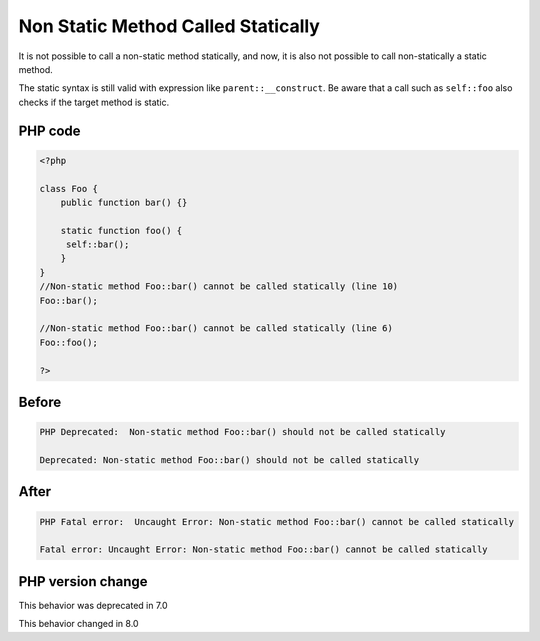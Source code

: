 .. _`non-static-method-called-statically`:

Non Static Method Called Statically
===================================
.. meta::
	:description:
		Non Static Method Called Statically: It is not possible to call a non-static method statically, and now, it is also not possible to call non-statically a static method.
	:twitter:card: summary_large_image
	:twitter:site: @exakat
	:twitter:title: Non Static Method Called Statically
	:twitter:description: Non Static Method Called Statically: It is not possible to call a non-static method statically, and now, it is also not possible to call non-statically a static method
	:twitter:creator: @exakat
	:twitter:image:src: https://php-changed-behaviors.readthedocs.io/en/latest/_static/logo.png
	:og:image: https://php-changed-behaviors.readthedocs.io/en/latest/_static/logo.png
	:og:title: Non Static Method Called Statically
	:og:type: article
	:og:description: It is not possible to call a non-static method statically, and now, it is also not possible to call non-statically a static method
	:og:url: https://php-tips.readthedocs.io/en/latest/tips/nonStaticMethodCalledStatically.html
	:og:locale: en

It is not possible to call a non-static method statically, and now, it is also not possible to call non-statically a static method. 



The static syntax is still valid with expression like ``parent::__construct``. Be aware that a call such as ``self::foo`` also checks if the target method is static.



PHP code
________
.. code-block:: php

   <?php
   
   class Foo {
       public function bar() {}
       
       static function foo() {
       	self::bar();
       }
   }
   //Non-static method Foo::bar() cannot be called statically (line 10)
   Foo::bar();
   
   //Non-static method Foo::bar() cannot be called statically (line 6)
   Foo::foo();
   
   ?>

Before
______
.. code-block:: output

   PHP Deprecated:  Non-static method Foo::bar() should not be called statically 
   
   Deprecated: Non-static method Foo::bar() should not be called statically 
   

After
______
.. code-block:: output

   PHP Fatal error:  Uncaught Error: Non-static method Foo::bar() cannot be called statically 
   
   Fatal error: Uncaught Error: Non-static method Foo::bar() cannot be called statically 
   


PHP version change
__________________
This behavior was deprecated in 7.0

This behavior changed in 8.0



